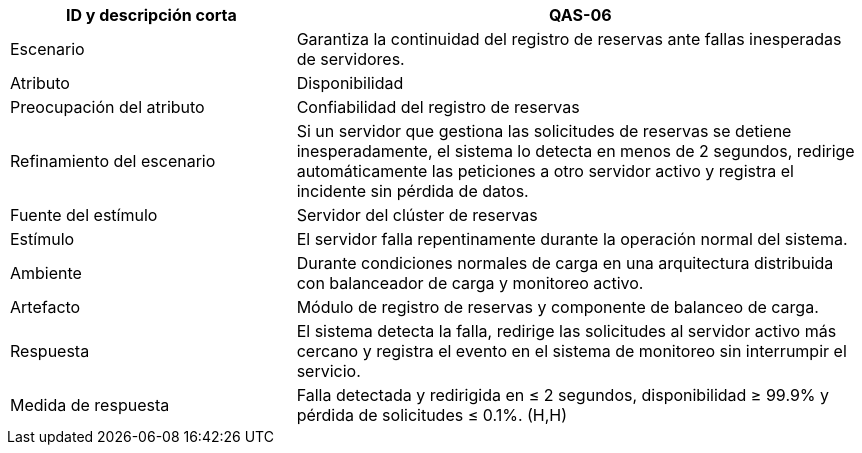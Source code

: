[cols="1,2", options="header"]
|===
| ID y descripción corta | QAS-06
| Escenario | Garantiza la continuidad del registro de reservas ante fallas inesperadas de servidores.
| Atributo | Disponibilidad
| Preocupación del atributo | Confiabilidad del registro de reservas
| Refinamiento del escenario | Si un servidor que gestiona las solicitudes de reservas se detiene inesperadamente, el sistema lo detecta en menos de 2 segundos, redirige automáticamente las peticiones a otro servidor activo y registra el incidente sin pérdida de datos.
| Fuente del estímulo | Servidor del clúster de reservas
| Estímulo | El servidor falla repentinamente durante la operación normal del sistema.
| Ambiente | Durante condiciones normales de carga en una arquitectura distribuida con balanceador de carga y monitoreo activo.
| Artefacto | Módulo de registro de reservas y componente de balanceo de carga.
| Respuesta | El sistema detecta la falla, redirige las solicitudes al servidor activo más cercano y registra el evento en el sistema de monitoreo sin interrumpir el servicio.
| Medida de respuesta | Falla detectada y redirigida en ≤ 2 segundos, disponibilidad ≥ 99.9% y pérdida de solicitudes ≤ 0.1%. (H,H)
|===
